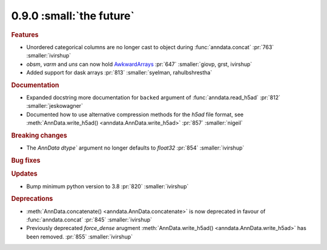 0.9.0 :small:`the future`
~~~~~~~~~~~~~~~~~~~~~~~~~

.. rubric:: Features

* Unordered categorical columns are no longer cast to object during :func:`anndata.concat` :pr:`763` :smaller:`ivirshup`
* `obsm`, `varm` and `uns` can now hold `AwkwardArrays <https://awkward-array.org/quickstart.html>`__ :pr:`647` :smaller:`giovp, grst, ivirshup`
* Added support for dask arrays :pr:`813` :smaller:`syelman, rahulbshrestha`

.. rubric:: Documentation

* Expanded docstring more documentation for ``backed`` argument of :func:`anndata.read_h5ad` :pr:`812` :smaller:`jeskowagner`
* Documented how to use alternative compression methods for the `h5ad` file format, see :meth:`AnnData.write_h5ad() <anndata.AnnData.write_h5ad>` :pr:`857` :smaller:`nigeil`

.. rubric:: Breaking changes

* The `AnnData` `dtype`` argument no longer defaults to `float32` :pr:`854` :smaller:`ivirshup`

.. rubric:: Bug fixes

.. rubric:: Updates

* Bump minimum python version to 3.8 :pr:`820` :smaller:`ivirshup`

.. rubric:: Deprecations

* :meth:`AnnData.concatenate() <anndata.AnnData.concatenate>` is now deprecated in favour of :func:`anndata.concat` :pr:`845` :smaller:`ivirshup`
* Previously deprecated `force_dense` arugment :meth:`AnnData.write_h5ad() <anndata.AnnData.write_h5ad>` has been removed. :pr:`855` :smaller:`ivirshup`
